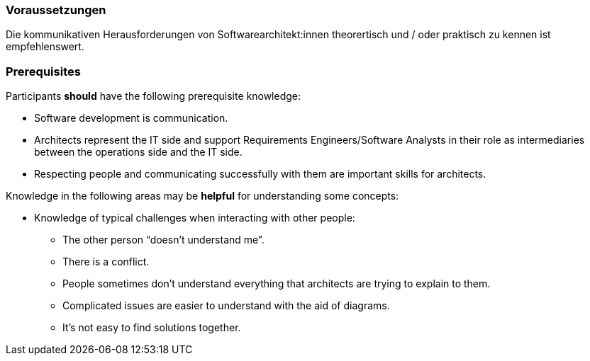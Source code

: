 // tag::DE[]
=== Voraussetzungen

Die kommunikativen Herausforderungen von Softwarearchitekt:innen theorertisch und / oder praktisch zu kennen ist empfehlenswert.

// end::DE[]

// tag::EN[]
=== Prerequisites

Participants **should** have the following prerequisite knowledge:

- Software development is communication.
- Architects represent the IT side and support Requirements Engineers/Software Analysts in their role as intermediaries between the operations side and the IT side.
- Respecting people and communicating successfully with them are important skills for architects.

Knowledge in the following areas may be **helpful** for understanding some concepts:

- Knowledge of typical challenges when interacting with other people:
  * The other person “doesn’t understand me”.
  * There is a conflict.
  * People sometimes don’t understand everything that architects are trying to explain to them.
  * Complicated issues are easier to understand with the aid of diagrams.
  * It’s not easy to find solutions together.

// end::EN[]


